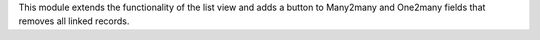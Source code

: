 This module extends the functionality of the list view and adds a button to Many2many and One2many fields that removes all linked records.
